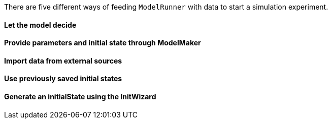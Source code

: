 There are five different ways of feeding `ModelRunner` with data to start a simulation experiment.

==== Let the model decide

==== Provide parameters and initial state through ModelMaker

==== Import data from external sources

==== Use previously saved initial states

==== Generate an initialState using the InitWizard

